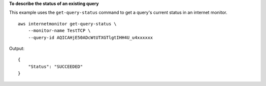 **To describe the status of an existing query**

This example uses the ``get-query-status`` command to get a query's current status in an internet monitor. ::

    aws internetmonitor get-query-status \
        --monitor-name TestTCP \
        --query-id AQICAHjE50ADcWtUTXGTlgtIHH4U_u4xxxxxx

Output::

    {
        "Status": "SUCCEEDED"
    }
